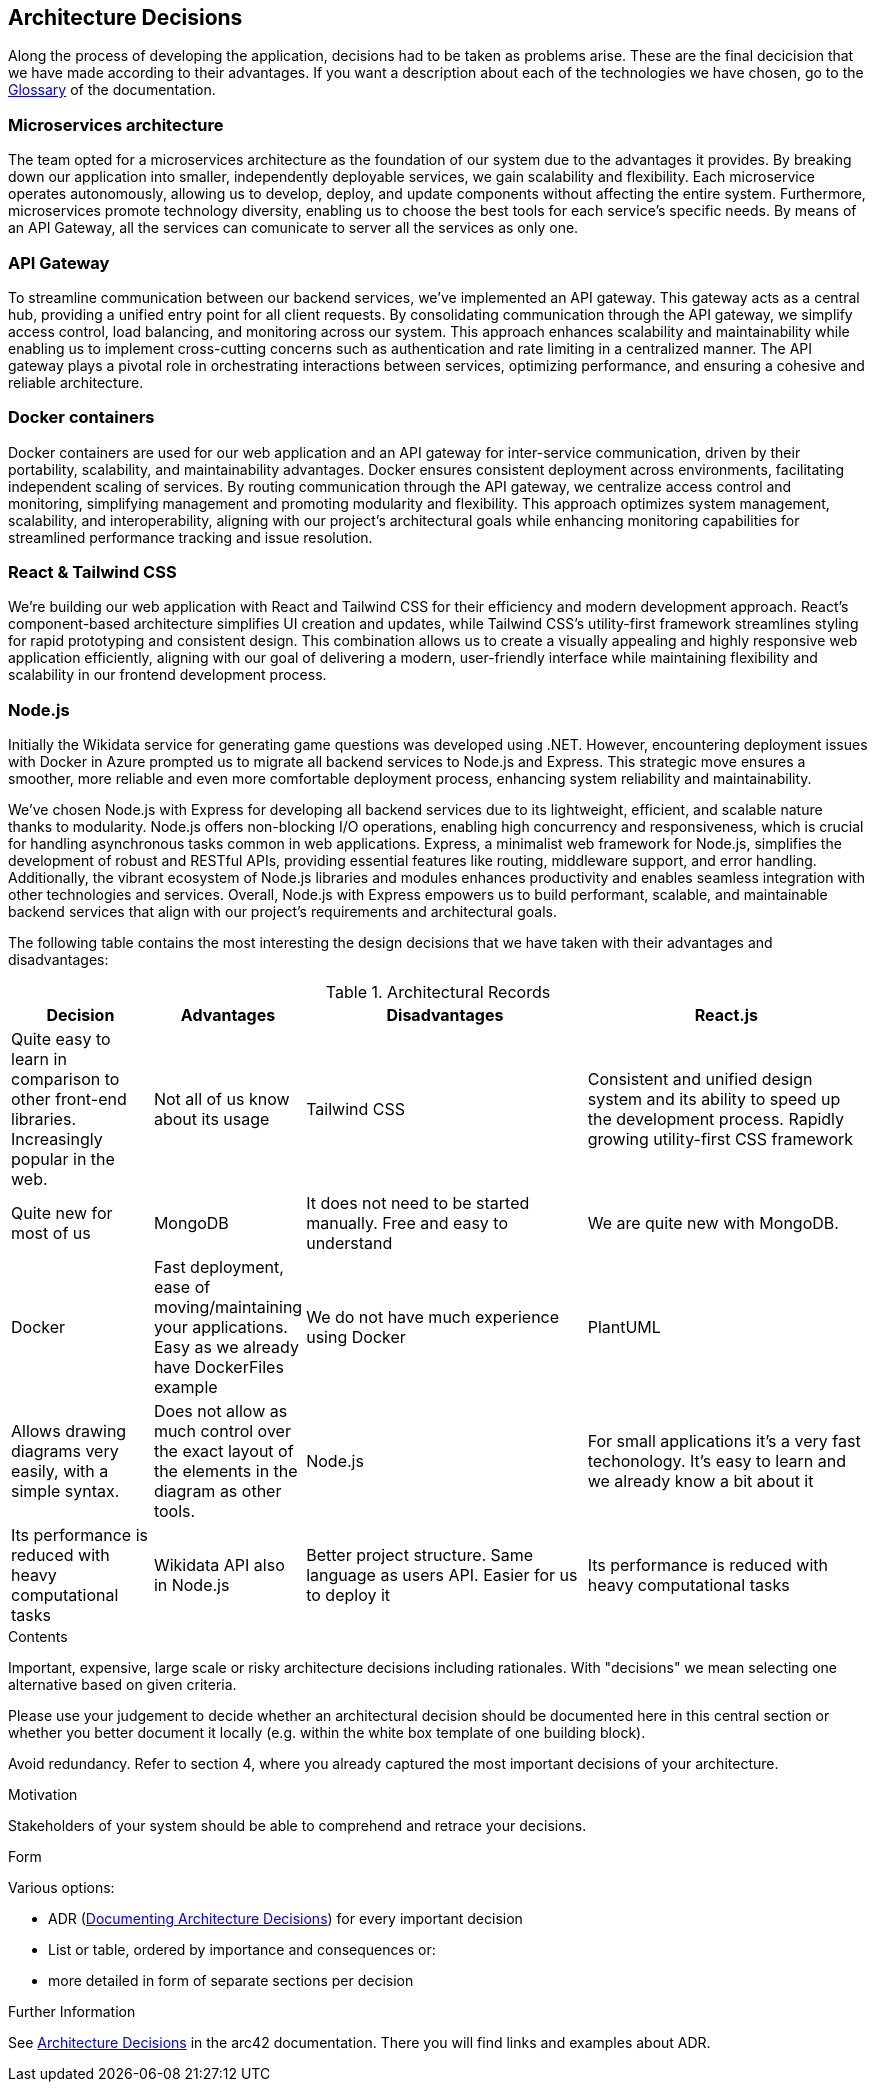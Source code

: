 ifndef::imagesdir[:imagesdir: ../images]

[[section-design-decisions]]
== Architecture Decisions

Along the process of developing the application, decisions had to be taken as problems arise.
These are the final decicision that we have made according to their advantages.
If you want a description about each of the technologies we have chosen, go to the xref:#section-glossary[Glossary] of the documentation.

=== Microservices architecture

The team opted for a microservices architecture as the foundation of our system due to the advantages it provides. 
By breaking down our application into smaller, independently deployable services, we gain scalability and flexibility.
Each microservice operates autonomously, allowing us to develop, deploy, and update components without affecting the entire system. 
Furthermore, microservices promote technology diversity, enabling us to choose the best tools for each service's specific needs.
By means of an API Gateway, all the services can comunicate to server all the services as only one.

=== API Gateway

To streamline communication between our backend services, we've implemented an API gateway. 
This gateway acts as a central hub, providing a unified entry point for all client requests. 
By consolidating communication through the API gateway, we simplify access control, load balancing, and monitoring across our system. 
This approach enhances scalability and maintainability while enabling us to implement cross-cutting concerns such as authentication and rate limiting in a centralized manner. 
The API gateway plays a pivotal role in orchestrating interactions between services, optimizing performance, and ensuring a cohesive and reliable architecture.

=== Docker containers

Docker containers are used for our web application and an API gateway for inter-service communication, driven by their portability, scalability, and maintainability advantages. 
Docker ensures consistent deployment across environments, facilitating independent scaling of services. 
By routing communication through the API gateway, we centralize access control and monitoring, simplifying management and promoting modularity and flexibility. 
This approach optimizes system management, scalability, and interoperability, aligning with our project's architectural goals while enhancing monitoring capabilities for streamlined performance tracking and issue resolution.

=== React & Tailwind CSS

We're building our web application with React and Tailwind CSS for their efficiency and modern development approach. 
React's component-based architecture simplifies UI creation and updates, while Tailwind CSS's utility-first framework streamlines styling for rapid prototyping and consistent design.
This combination allows us to create a visually appealing and highly responsive web application efficiently, aligning with our goal of delivering a modern, user-friendly interface while maintaining flexibility and scalability in our frontend development process.

=== Node.js

Initially the Wikidata service for generating game questions was developed using .NET. 
However, encountering deployment issues with Docker in Azure prompted us to migrate all backend services to Node.js and Express. 
This strategic move ensures a smoother, more reliable and even more comfortable deployment process, enhancing system reliability and maintainability.

We've chosen Node.js with Express for developing all backend services due to its lightweight, efficient, and scalable nature thanks to modularity. 
Node.js offers non-blocking I/O operations, enabling high concurrency and responsiveness, which is crucial for handling asynchronous tasks common in web applications. 
Express, a minimalist web framework for Node.js, simplifies the development of robust and RESTful APIs, providing essential features like routing, middleware support, and error handling. 
Additionally, the vibrant ecosystem of Node.js libraries and modules enhances productivity and enables seamless integration with other technologies and services.
Overall, Node.js with Express empowers us to build performant, scalable, and maintainable backend services that align with our project's requirements and architectural goals.

The following table contains the most interesting the design decisions that we have taken with their advantages and disadvantages:

.Architectural Records
[cols="1,1,2,2", options="header"]
|===
|Decision|Advantages|Disadvantages
| React.js | Quite easy to learn in comparison to other front-end libraries. Increasingly popular in the web.| Not all of us know about its usage
| Tailwind CSS | Consistent and unified design system and its ability to speed up the development process. Rapidly growing utility-first CSS framework | Quite new for most of us
| MongoDB | It does not need to be started manually. Free and easy to understand| We are quite new with MongoDB.
| Docker | Fast deployment, ease of moving/maintaining your applications. Easy as we already have DockerFiles example| We do not have much experience using Docker
| PlantUML | Allows drawing diagrams very easily, with a simple syntax.| Does not allow as much control over the exact layout of the elements in the diagram as other tools.
| Node.js | For small applications it's a very fast techonology. It's easy to learn and we already know a bit about it| Its performance is reduced with heavy computational tasks
| Wikidata API also in Node.js | Better project structure. Same language as users API. Easier for us to deploy it| Its performance is reduced with heavy computational tasks
|===


[role="arc42help"]
****
.Contents
Important, expensive, large scale or risky architecture decisions including rationales.
With "decisions" we mean selecting one alternative based on given criteria.

Please use your judgement to decide whether an architectural decision should be documented
here in this central section or whether you better document it locally
(e.g. within the white box template of one building block).

Avoid redundancy. 
Refer to section 4, where you already captured the most important decisions of your architecture.

.Motivation
Stakeholders of your system should be able to comprehend and retrace your decisions.

.Form
Various options:

* ADR (https://cognitect.com/blog/2011/11/15/documenting-architecture-decisions[Documenting Architecture Decisions]) for every important decision
* List or table, ordered by importance and consequences or:
* more detailed in form of separate sections per decision

.Further Information

See https://docs.arc42.org/section-9/[Architecture Decisions] in the arc42 documentation.
There you will find links and examples about ADR.

****
